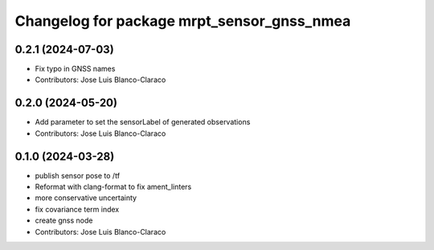 ^^^^^^^^^^^^^^^^^^^^^^^^^^^^^^^^^^^^^^^^^^^
Changelog for package mrpt_sensor_gnss_nmea
^^^^^^^^^^^^^^^^^^^^^^^^^^^^^^^^^^^^^^^^^^^

0.2.1 (2024-07-03)
------------------
* Fix typo in GNSS names
* Contributors: Jose Luis Blanco-Claraco

0.2.0 (2024-05-20)
------------------
* Add parameter to set the sensorLabel of generated observations
* Contributors: Jose Luis Blanco-Claraco

0.1.0 (2024-03-28)
------------------
* publish sensor pose to /tf
* Reformat with clang-format to fix ament_linters
* more conservative uncertainty
* fix covariance term index
* create gnss node
* Contributors: Jose Luis Blanco-Claraco
